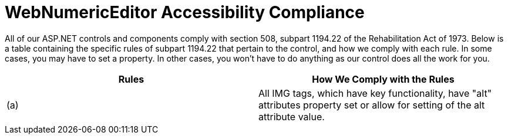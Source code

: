 ﻿////

|metadata|
{
    "name": "webnumericeditor-accessibility-compliance",
    "controlName": ["WebNumericEditor"],
    "tags": [],
    "guid": "{B6412C47-B14C-4A75-9816-34581ECE6736}",  
    "buildFlags": [],
    "createdOn": "2009-03-06T10:06:06Z"
}
|metadata|
////

= WebNumericEditor Accessibility Compliance

All of our ASP.NET controls and components comply with section 508, subpart 1194.22 of the Rehabilitation Act of 1973. Below is a table containing the specific rules of subpart 1194.22 that pertain to the control, and how we comply with each rule. In some cases, you may have to set a property. In other cases, you won't have to do anything as our control does all the work for you.

[options="header", cols="a,a"]
|====
|Rules|How We Comply with the Rules

|(a)
|All IMG tags, which have key functionality, have "alt" attributes property set or allow for setting of the alt attribute value.

|====